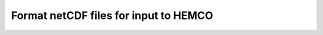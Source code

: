 .. _hco-fmt:

######################################
Format netCDF files for input to HEMCO
######################################

